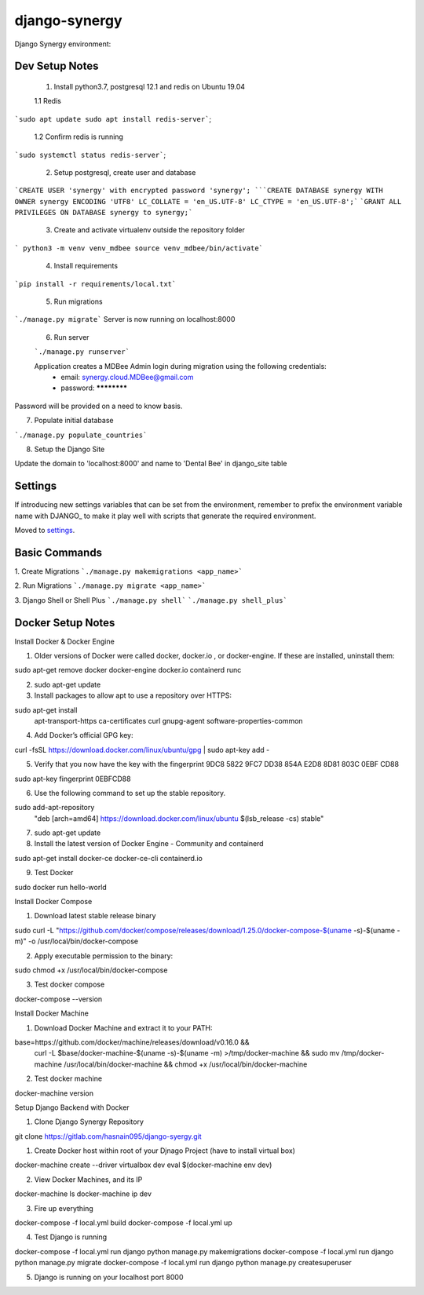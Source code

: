 django-synergy
===============

Django Synergy environment:

.. image:: https://img.shields.io/badge/built%20with-Cookiecutter%20Django-ff69b4.svg
     :target: https://github.com/pydanny/cookiecutter-django/
     :alt: Built with Cookiecutter Django

.. image:: https://img.shields.io/badge/environment-ubuntu%2019.04-blue
     :target: https://ubuntu.com/
     :alt: Ubuntu 19.04

.. image:: https://img.shields.io/badge/python-3.7-green
     :target: https://www.python.org/downloads/release/python-370/
     :alt: Ubuntu 19.04

.. image:: https://img.shields.io/badge/postgres-12.1-lightgrey
     :target: https://www.postgresql.org/docs/12/release-12-1.html
     :alt: Ubuntu 19.04

Dev Setup Notes
---------------


 1. Install python3.7, postgresql 12.1 and redis on Ubuntu 19.04

 1.1 Redis
```sudo apt update
sudo apt install redis-server```;
 1.2 Confirm redis is running 
```sudo systemctl status redis-server```;


 2. Setup postgresql, create user and database
```CREATE USER 'synergy' with encrypted password 'synergy';
```CREATE DATABASE synergy WITH OWNER synergy ENCODING 'UTF8' LC_COLLATE = 'en_US.UTF-8' LC_CTYPE = 'en_US.UTF-8';```
```GRANT ALL PRIVILEGES ON DATABASE synergy to synergy;```

 3. Create and activate virtualenv outside the repository folder
```
python3 -m venv venv_mdbee
source venv_mdbee/bin/activate```

 4. Install requirements
```pip install -r requirements/local.txt```

 5. Run migrations
```./manage.py migrate```
Server is now running on localhost:8000

 6. Run server  
 
 ```./manage.py runserver```
 
 Application creates a MDBee Admin login during migration using the following credentials:  
    - email: synergy.cloud.MDBee@gmail.com
    - password: ************

Password will be provided on a need to know basis.

7. Populate initial database

```./manage.py populate_countries```

8. Setup the Django Site

Update the domain to  'localhost:8000' and name to 'Dental Bee' in django_site table

Settings
--------

If introducing new settings variables that can be set from the environment, remember to prefix the environment variable name with DJANGO_ to make it play well with scripts that generate the required environment.

Moved to settings_.

.. _settings: http://cookiecutter-django.readthedocs.io/en/latest/settings.html



Basic Commands
--------------

1. Create Migrations
```./manage.py makemigrations <app_name>```

2. Run Migrations
```./manage.py migrate <app_name>```

3. Django Shell or Shell Plus
```./manage.py shell```
```./manage.py shell_plus```

Docker Setup Notes
------------------

Install Docker & Docker Engine

1. Older versions of Docker were called docker, docker.io , or docker-engine. If these are installed, uninstall them:

sudo apt-get remove docker docker-engine docker.io containerd runc


2. sudo apt-get update

3. Install packages to allow apt to use a repository over HTTPS:

sudo apt-get install \
    apt-transport-https \
    ca-certificates \
    curl \
    gnupg-agent \
    software-properties-common


4. Add Docker’s official GPG key:

curl -fsSL https://download.docker.com/linux/ubuntu/gpg | sudo apt-key add -


5. Verify that you now have the key with the fingerprint 9DC8 5822 9FC7 DD38 854A E2D8 8D81 803C 0EBF CD88

sudo apt-key fingerprint 0EBFCD88

6. Use the following command to set up the stable repository.

sudo add-apt-repository \
   "deb [arch=amd64] https://download.docker.com/linux/ubuntu \
   $(lsb_release -cs) \
   stable"

7. sudo apt-get update


8. Install the latest version of Docker Engine - Community and containerd

sudo apt-get install docker-ce docker-ce-cli containerd.io

9. Test Docker

sudo docker run hello-world




Install Docker Compose

1. Download latest stable release binary

sudo curl -L "https://github.com/docker/compose/releases/download/1.25.0/docker-compose-$(uname -s)-$(uname -m)" -o /usr/local/bin/docker-compose

2. Apply executable permission to the binary:

sudo chmod +x /usr/local/bin/docker-compose

3. Test docker compose

docker-compose --version




Install Docker Machine


1. Download Docker Machine and extract it to your PATH:

base=https://github.com/docker/machine/releases/download/v0.16.0 &&
  curl -L $base/docker-machine-$(uname -s)-$(uname -m) >/tmp/docker-machine &&
  sudo mv /tmp/docker-machine /usr/local/bin/docker-machine &&
  chmod +x /usr/local/bin/docker-machine

2. Test docker machine

docker-machine version



Setup Django Backend with Docker

1. Clone Django Synergy Repository

git clone https://gitlab.com/hasnain095/django-syergy.git

1. Create Docker host within root of your Djnago Project (have to install virtual box)

docker-machine create --driver virtualbox dev
eval $(docker-machine env dev)


2. View Docker Machines, and its IP

docker-machine ls
docker-machine ip dev


3. Fire up everything

docker-compose -f local.yml build
docker-compose -f local.yml up

4. Test Django is running

docker-compose -f local.yml run django python manage.py makemigrations
docker-compose -f local.yml run django python manage.py migrate
docker-compose -f local.yml run django python manage.py createsuperuser

5. Django is running on your localhost port 8000

